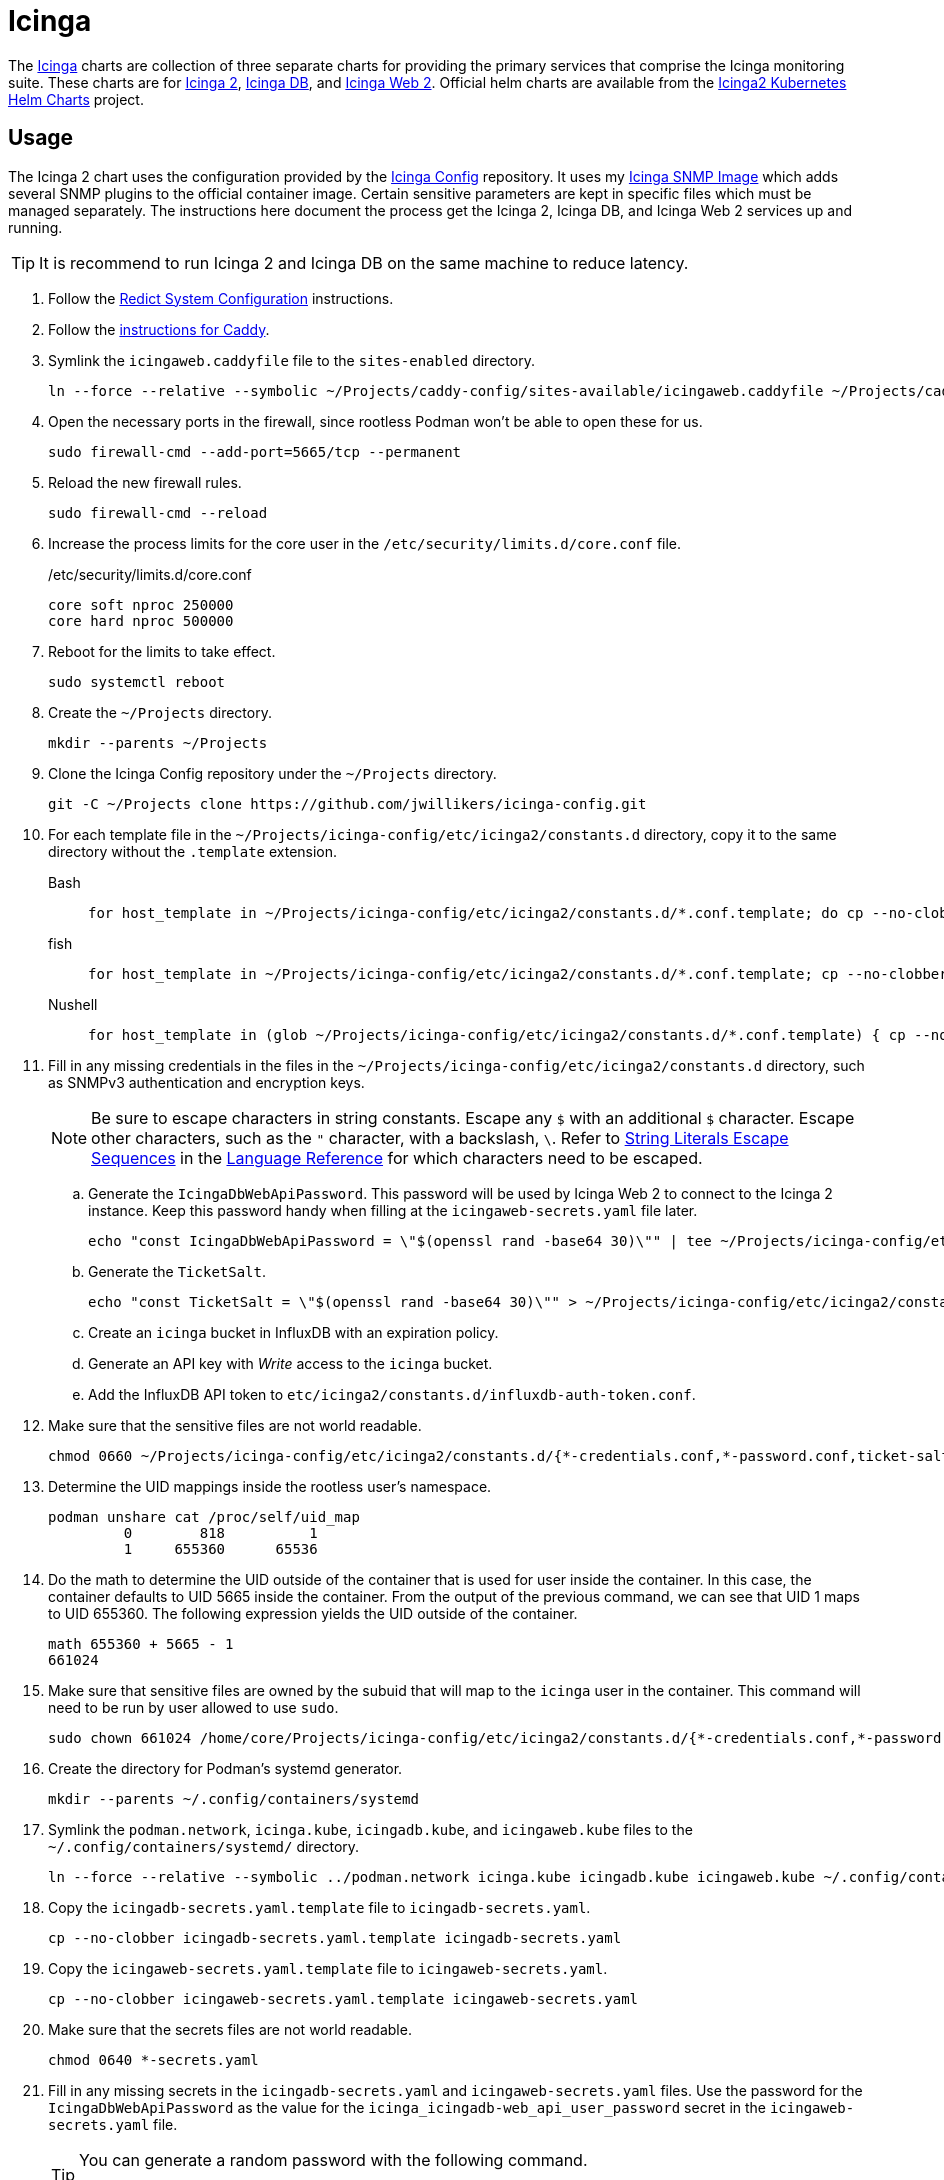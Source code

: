= Icinga
:experimental:
:icons: font
:keywords: icinga icinga2 icingadb icingaweb monitoring nagios php
ifdef::env-github[]
:tip-caption: :bulb:
:note-caption: :information_source:
:important-caption: :heavy_exclamation_mark:
:caution-caption: :fire:
:warning-caption: :warning:
endif::[]
:Icinga: https://icinga.com/[Icinga]
:Icinga-DB: https://icinga.com/docs/icinga-db/latest/doc/01-About/[Icinga DB]
:Icinga-2: https://icinga.com/docs/icinga-2/latest/doc/01-about/[Icinga 2]
:Icinga-Web-2: https://icinga.com/docs/icinga-web/latest/[Icinga Web 2]

The {Icinga} charts are collection of three separate charts for providing the primary services that comprise the Icinga monitoring suite.
These charts are for {Icinga-2}, {Icinga-DB}, and {Icinga-Web-2}.
Official helm charts are available from the https://github.com/Icinga/helm-charts[Icinga2 Kubernetes Helm Charts] project.

== Usage

The Icinga 2 chart uses the configuration provided by the https://github.com/jwillikers/icinga-config[Icinga Config] repository.
It uses my https://github.com/jwillikers/icinga-snmp-image[Icinga SNMP Image] which adds several SNMP plugins to the official container image.
Certain sensitive parameters are kept in specific files which must be managed separately.
The instructions here document the process get the Icinga 2, Icinga DB, and Icinga Web 2 services up and running.

[TIP]
====
It is recommend to run Icinga 2 and Icinga DB on the same machine to reduce latency.
====

. Follow the <<../doc/Redict.adoc#System Configuration,Redict System Configuration>> instructions.
. Follow the <<../caddy/README.adoc,instructions for Caddy>>.

. Symlink the `icingaweb.caddyfile` file to the `sites-enabled` directory.
+
[,sh]
----
ln --force --relative --symbolic ~/Projects/caddy-config/sites-available/icingaweb.caddyfile ~/Projects/caddy-config/sites-enabled/
----

. Open the necessary ports in the firewall, since rootless Podman won't be able to open these for us.
+
[,sh]
----
sudo firewall-cmd --add-port=5665/tcp --permanent
----

. Reload the new firewall rules.
+
[,sh]
----
sudo firewall-cmd --reload
----

. Increase the process limits for the core user in the `/etc/security/limits.d/core.conf` file.
+
./etc/security/limits.d/core.conf
[source]
----
core soft nproc 250000
core hard nproc 500000
----

. Reboot for the limits to take effect.
+
[,sh]
----
sudo systemctl reboot
----

. Create the `~/Projects` directory.
+
[,sh]
----
mkdir --parents ~/Projects
----

. Clone the Icinga Config repository under the `~/Projects` directory.
+
[,sh]
----
git -C ~/Projects clone https://github.com/jwillikers/icinga-config.git
----

. For each template file in the `~/Projects/icinga-config/etc/icinga2/constants.d` directory, copy it to the same directory without the `.template` extension.
+
Bash::
+
[,sh]
----
for host_template in ~/Projects/icinga-config/etc/icinga2/constants.d/*.conf.template; do cp --no-clobber -- "$host_template" ~/Projects/icinga-config/etc/icinga2/constants.d/$(basename --no-clobber -- "$host_template" ".template"); done
----

fish::
+
[,sh]
----
for host_template in ~/Projects/icinga-config/etc/icinga2/constants.d/*.conf.template; cp --no-clobber -- "$host_template" ~/Projects/icinga-config/etc/icinga2/constants.d/(basename --no-clobber -- "$host_template" ".template"); end
----

Nushell::
+
[,sh]
----
for host_template in (glob ~/Projects/icinga-config/etc/icinga2/constants.d/*.conf.template) { cp --no-clobber $host_template $"($host_template | path parse | reject extension | path join)" }
----

. Fill in any missing credentials in the files in the `~/Projects/icinga-config/etc/icinga2/constants.d` directory, such as SNMPv3 authentication and encryption keys.
+
[NOTE]
====
Be sure to escape characters in string constants.
Escape any `$` with an additional `$` character.
Escape other characters, such as the `"` character,  with a backslash, `\`.
Refer to https://icinga.com/docs/icinga-2/2.10/doc/17-language-reference/#string-literals-escape-sequences[String Literals Escape Sequences] in the https://icinga.com/docs/icinga-2/2.10/doc/17-language-reference/[Language Reference] for which characters need to be escaped.
====

.. Generate the `IcingaDbWebApiPassword`.
This password will be used by Icinga Web 2 to connect to the Icinga 2 instance.
Keep this password handy when filling at the `icingaweb-secrets.yaml` file later.
+
[,sh]
----
echo "const IcingaDbWebApiPassword = \"$(openssl rand -base64 30)\"" | tee ~/Projects/icinga-config/etc/icinga2/constants.d/icingadb-web-api-user-password.conf
----

.. Generate the `TicketSalt`.
+
[,sh]
----
echo "const TicketSalt = \"$(openssl rand -base64 30)\"" > ~/Projects/icinga-config/etc/icinga2/constants.d/ticket-salt.conf
----

.. Create an `icinga` bucket in InfluxDB with an expiration policy.

.. Generate an API key with _Write_ access to the `icinga` bucket.

.. Add the InfluxDB API token to `etc/icinga2/constants.d/influxdb-auth-token.conf`.

. Make sure that the sensitive files are not world readable.
+
[,sh]
----
chmod 0660 ~/Projects/icinga-config/etc/icinga2/constants.d/{*-credentials.conf,*-password.conf,ticket-salt.conf}
----

. Determine the UID mappings inside the rootless user's namespace.
+
[,sh]
----
podman unshare cat /proc/self/uid_map
         0        818          1
         1     655360      65536
----

. Do the math to determine the UID outside of the container that is used for user inside the container.
In this case, the container defaults to UID 5665 inside the container.
From the output of the previous command, we can see that UID 1 maps to UID 655360.
The following expression yields the UID outside of the container.
+
[,sh]
----
math 655360 + 5665 - 1
661024
----

. Make sure that sensitive files are owned by the subuid that will map to the `icinga` user in the container.
This command will need to be run by user allowed to use `sudo`.
+
[,sh]
----
sudo chown 661024 /home/core/Projects/icinga-config/etc/icinga2/constants.d/{*-credentials.conf,*-password.conf,ticket-salt.conf}
----

. Create the directory for Podman's systemd generator.
+
[,sh]
----
mkdir --parents ~/.config/containers/systemd
----

. Symlink the `podman.network`, `icinga.kube`, `icingadb.kube`, and `icingaweb.kube` files to the `~/.config/containers/systemd/` directory.
+
[,sh]
----
ln --force --relative --symbolic ../podman.network icinga.kube icingadb.kube icingaweb.kube ~/.config/containers/systemd/
----

. Copy the `icingadb-secrets.yaml.template` file to `icingadb-secrets.yaml`.
+
[,sh]
----
cp --no-clobber icingadb-secrets.yaml.template icingadb-secrets.yaml
----

. Copy the `icingaweb-secrets.yaml.template` file to `icingaweb-secrets.yaml`.
+
[,sh]
----
cp --no-clobber icingaweb-secrets.yaml.template icingaweb-secrets.yaml
----

. Make sure that the secrets files are not world readable.
+
[,sh]
----
chmod 0640 *-secrets.yaml
----

. Fill in any missing secrets in the `icingadb-secrets.yaml` and `icingaweb-secrets.yaml` files.
Use the password for the `IcingaDbWebApiPassword` as the value for the `icinga_icingadb-web_api_user_password` secret in the `icingaweb-secrets.yaml` file.
+
[TIP]
====
You can generate a random password with the following command.

[,sh]
----
tr -cd '[:alnum:]' < /dev/urandom | fold -w30 | head -n1 | tr -d '\n'
----
====

. Import the `icingadb-secrets.yaml` secrets in Podman with the `podman play kube` command.
+
[,sh]
----
podman play kube icingadb-secrets.yaml
----

. Import the `icingaweb-secrets.yaml` secrets in Podman with the `podman play kube` command.
+
[,sh]
----
podman play kube icingaweb-secrets.yaml
----

. Initialize Icinga.
+
[,sh]
----
podman run \
  --env ICINGA_MASTER=1 \
  --hostname icinga.jwillikers.io \
  --interactive \
  --network systemd-podman \
  --rm \
  --tty \
  --volume icinga-data:/data:Z \
  docker.io/icinga/icinga2:latest \
  icinga2 node wizard
----

. Enter kbd:[N] to create a master setup.
. Accept the common name `icinga.jwillikers.io`.
. Use the master zone name `jwillikers.io`.
. Enter kbd:[N] to skip creating additional global zones.
. Press kbd:[Enter] to skip the _Bind Host_.
. Press kbd:[Enter] to skip the _Bind Port_.
. Hit kbd:[N] to enable the `conf.d` directory.

. Load the newly added systemd units.
+
[,sh]
----
systemctl --user daemon-reload
----

. Enable and start the Icinga 2, Icinga DB, and Icinga Web 2 pods.
+
[,sh]
----
systemctl --user start icinga icingadb icingaweb
----

== Validate

Use the following Podman command to validate the Icinga configuration.

[,sh]
----
podman run \
  --env ICINGA_MASTER=1 \
  --hostname icinga.jwillikers.io \
  --interactive \
  --rm \
  --tty \
  --volume icinga-data:/data:Z \
  --volume ~/Projects/icinga-config/etc/icinga2:/data/etc/icinga2:ro,Z \
  docker.io/icinga/icinga2:latest \
  icinga2 daemon --validate
----

== IcingaDB PostgreSQL Migrations

Occasionally, the schema for IcingaDB will be changed, requiring manually applying a new database schema.
The following steps demonstrate how to upgrade the database with the new schema.

. Create the `migrations` directory to place all of the SQL migration scripts.
+
[,sh]
----
mkdir migrations
----

. Download the required migrations from the IcingaDB repository https://github.com/Icinga/icingadb/tree/main/schema/pgsql/upgrades[here].
+
[,sh]
----
curl --location --output-dir migrations --remote-name https://raw.githubusercontent.com/Icinga/icingadb/v1.2.0/schema/pgsql/upgrades/1.2.0.sql
----

. Stop the `icingadb` service.
+
[,sh]
----
systemctl --user stop icingadb
----

. Create the `icingadb` pod.
+
[,sh]
----
podman pod create \
  --name icingadb \
  --network podman \
  --replace \
  --userns keep-id
----

. Run the IcingaDB PostgreSQL container, mounting in the `migrations` directory.
+
[,sh]
----
podman run \
  --detach \
  --env PGDATA=/var/lib/postgresql/data/pgdata \
  --env POSTGRES_DB=icingadb \
  --env POSTGRES_USER=icingadb \
  --health-cmd 'pg_isready -U icingadb' \
  --health-interval 10s \
  --health-start-period 30s \
  --hostuser (id -u) \
  --label "io.containers.autoupdate=registry" \
  --name icingadb-postgresql \
  --rm \
  --pod icingadb \
  // --secret
  --user (id -u):(id -g) \
  --volume icingadb-postgresql-data:/var/lib/postgresql/data:Z \
  --volume (pwd)/migrations:/migrations:Z \
  docker.io/library/postgres:16
----

. Execute the SQL migration script with the `psql` command as follows.
+
[,sh]
----
podman exec \
  --interactive \
  --tty \
  icingadb-postgresql \
  psql \
    --username=icingadb \
    --dbname=icingadb \
    --echo-all \
    --file=/migrations/1.2.0.sql
----

. Stop the IcingaDB PostgreSQL container.
+
[,sh]
----
podman stop icingadb-postgresql
----

. Stop the IcingaDB pod.
+
[,sh]
----
podman pod stop icingadb
----

. Start the IcingaDB service again.
+
[,sh]
----
systemctl --user start icingadb
----

. Clean up the `migrations` directory.
+
[,sh]
----
rm --force --recursive migrations
----
